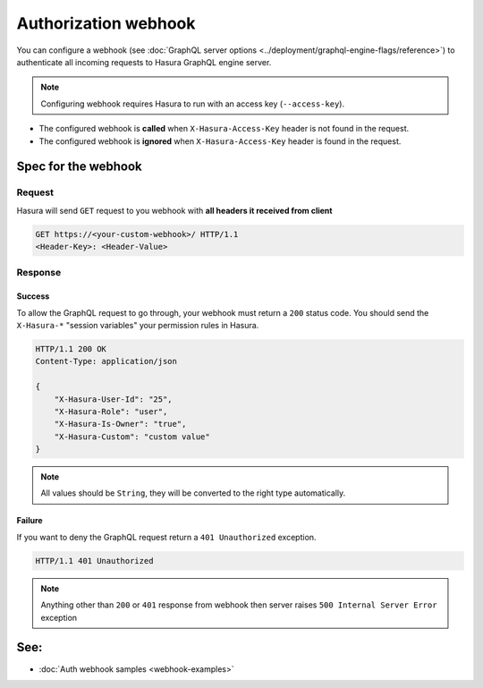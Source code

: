 Authorization webhook
=====================

You can configure a webhook (see :doc:`GraphQL server options <../deployment/graphql-engine-flags/reference>`) to
authenticate all incoming requests to Hasura GraphQL engine server.

.. image:: ../../../img/graphql/manual/auth/webhook-auth.png

.. note::
   Configuring webhook requires Hasura to run with an access key (``--access-key``).
..   :doc:`Read more<config>`.


- The configured webhook is  **called** when ``X-Hasura-Access-Key`` header is not found in the request.
- The configured webhook is **ignored** when ``X-Hasura-Access-Key`` header is found in the request.


Spec for the webhook
--------------------

Request
^^^^^^^
Hasura will send ``GET`` request to you webhook with **all headers it received from client**

.. code-block:: http

   GET https://<your-custom-webhook>/ HTTP/1.1
   <Header-Key>: <Header-Value>

Response
^^^^^^^^

Success
+++++++
To allow the GraphQL request to go through, your webhook must return a ``200`` status code.
You should send the ``X-Hasura-*`` "session variables" your permission rules in Hasura.

.. code-block:: http

   HTTP/1.1 200 OK
   Content-Type: application/json

   {
       "X-Hasura-User-Id": "25",
       "X-Hasura-Role": "user",
       "X-Hasura-Is-Owner": "true",
       "X-Hasura-Custom": "custom value"
   }

.. note::
   All values should be ``String``, they will be converted to the right type automatically.

Failure
+++++++
If you want to deny the GraphQL request return a ``401 Unauthorized`` exception.

.. code-block:: http

   HTTP/1.1 401 Unauthorized

.. note::
   Anything other than ``200`` or ``401`` response from webhook then server raises ``500 Internal Server Error``
   exception

See:
----

- :doc:`Auth webhook samples <webhook-examples>`